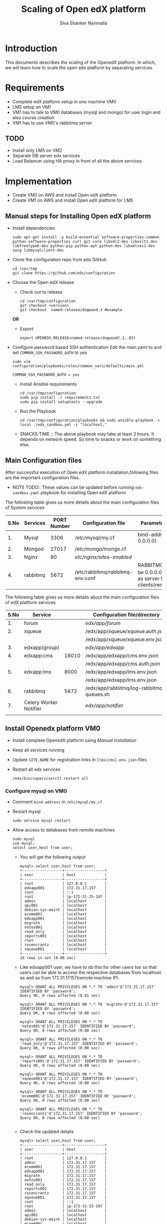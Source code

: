 #+TITLE: Scaling of Open edX platform
#+AUTHOR: Siva Shanker Narimalla


* Introduction
  This documents describes the scaling of the OpenedX platform. In
  which, we will learn how to scale the open edx platform by
  separating services
* Requirements
  - Complete edX platform setup in one machine VM0
  - LMS setup on VM1
  - VM1 has to talk to VM0 databases (mysql and mongo) for user login
    and also course creation
  - VM1 has to use VM0's rabbitmq server
** TODO 
   - Install only LMS on VM2
   - Separate DB server edx services
   - Load Balancer using HA proxy in front of all the above services
* Implementation
  - Create VM0 on AWS and install Open edX platform 
  - Create VM1 on AWS and install Open edX platform for LMS
** Manual steps for Installing  Open edX platform  
   - Install dependencies
     #+BEGIN_EXAMPLE
     sudo apt-get install -y build-essential software-properties-common python-software-properties curl git-core libxml2-dev libxslt1-dev libfreetype6-dev python-pip python-apt python-dev libxmlsec1-dev swig libmysqlclient-dev
     #+END_EXAMPLE
   - Clone the configuration repo from edx GitHub 
     #+BEGIN_EXAMPLE
     cd /var/tmp
     git clone https://github.com/edx/configuration
     #+END_EXAMPLE
   - Choose the Open edX release 
     + Check out to release
       #+BEGIN_EXAMPLE
       cd /var/tmp/configuration
       git checkout <version>
       git checkout  named-release/dogwood.3 #example
       #+END_EXAMPLE
     *OR*
     + Export 
       #+BEGIN_EXAMPLE
       export OPENEDX_RELEASE=named-release/dogwood(.2,.03)
       #+END_EXAMPLE
   - Configure password based SSH authentication Edit the main.yaml to
     and set =COMMON_SSH_PASSWORD_AUTH= to yes 
     #+BEGIN_EXAMPLE
     sudo vim  configuration/playbooks/roles/common_vars/defaults/main.yml
     #+END_EXAMPLE
     #+BEGIN_EXAMPLE
     COMMON_SSH_PASSWORD_AUTH = yes
     #+END_EXAMPLE
    - Install Ansible requirements
      #+BEGIN_EXAMPLE
      cd /var/tmp/configuration
      sudo pip install -r requirements.txt
      sudo pip install setuptools --upgrade
      #+END_EXAMPLE
    - Run the Playbook
      #+BEGIN_EXAMPLE 
      cd /var/tmp/configuration/playbooks && sudo ansible-playbook -c local ./edx_sandbox.yml -i "localhost,"
      #+END_EXAMPLE
    - SNACKS TIME ::  The above playbook may take at least 3 hours. It
         depends on network speed. So time to snacks or work on
         something else.
    
** Main Configuration files
   After successful execution of Open edX platform
   installation,following files are the important configuration
   files. 

   - NOTE TODO:: These values can be updated before running
        =edx-sandbox.yaml= playbook for installing Open edX platform

   The following table gives us more details about the main configuration files of
   System services
   |------+----------+-------------+-------------------------------------+----------------------------------------------------------------------------------------------------|
   | S.No | Services | PORT Number | Configuration file                  | Parameter to be changed                                                                            |
   |------+----------+-------------+-------------------------------------+----------------------------------------------------------------------------------------------------|
   |   1. | Mysql    |        3306 | /etc/mysql/my.cf                    | bind-address ( to be 0.0.0.0)                                                                      |
   |------+----------+-------------+-------------------------------------+----------------------------------------------------------------------------------------------------|
   |   2. | Mongod   |       27017 | /etc/mongo/mongo.cf                 |                                                                                                    |
   |------+----------+-------------+-------------------------------------+----------------------------------------------------------------------------------------------------|
   |   3. | Nginx    |          80 | /etc/nginx/sites-enabled/           |                                                                                                    |
   |------+----------+-------------+-------------------------------------+----------------------------------------------------------------------------------------------------|
   |   4. | rabbitmq |        5672 | /etc/rabbitmq/rabbitmq-env.conf     | RABBITMQ_NODE_IP_ADDRESS(to be 0.0.0.0) if rabbitmq acts as server for the clients(remote machines |
   |------+----------+-------------+-------------------------------------+----------------------------------------------------------------------------------------------------|

   
   The following table gives us more details about the main configuration files of
   edX platform services

   |------+------------------------+-------+------------------------------------------+---------------------------------------------------------|
   | S.No | Service                |       | Configuration file/directory             | supervisorctl file                                      |
   |------+------------------------+-------+------------------------------------------+---------------------------------------------------------|
   |   1. | forum                  |       | /edx/app/forum/                          | /edx/app/supervisor/conf.d/forum.conf                   |
   |------+------------------------+-------+------------------------------------------+---------------------------------------------------------|
   |   2. | xqueue                 |       | /edx/app/xqueue/xqueue.auth.json         | /edx/app/supervisor/conf.d/xqueue.conf                  |
   |      |                        |       | /edx/app/xqueue/xqueue.env.json          |                                                         |
   |------+------------------------+-------+------------------------------------------+---------------------------------------------------------|
   |   3. | edxapp(group)          |       | /edx/app/edxapp/                         | /edx/app/supervisor/conf.d/edxapp.conf                  |
   |------+------------------------+-------+------------------------------------------+---------------------------------------------------------|
   |   4. | edxapp:cms             | 18010 | /edx/app/edxapp/cms.env.json             | /edx/app/supervisor/conf.d/cms.conf                     |
   |      |                        |       | /edx/app/edxapp/cms.auth.json            |                                                         |
   |------+------------------------+-------+------------------------------------------+---------------------------------------------------------|
   |   5. | edxapp:lms             |  8000 | /edx/app/edxapp/lms.env.json             | /edx/app/supervisor/conf.d/lms.conf                     |
   |      |                        |       | /edx/app/edxapp/lms.env.json             |                                                         |
   |------+------------------------+-------+------------------------------------------+---------------------------------------------------------|
   |   6. | rabbitmq               |  5672 | /edx/app/rabbitmq/log-rabbitmq-queues.sh |                                                         |
   |------+------------------------+-------+------------------------------------------+---------------------------------------------------------|
   |   7. | Celery Worker Notifier |       | /edx/app/notifier/                       | /edx/app/supervisor/conf.d/notifier-celery-workers.conf |
   |      |                        |       |                                          |                                                         |
   |------+------------------------+-------+------------------------------------------+---------------------------------------------------------|



** Install Openedx platform VM0
   - Install complete OpenedX platform using [[Manual steps for Installing Open edX platform][Manual installation]]
   - Keep all services running
   - Update =SITE_NAME= for registration links in =[lms|cms].env.json=
     files
   - Restart all edx services 
     #+BEGIN_EXAMPLE
      /edx/bin/supervisorctl restart all
     #+END_EXAMPLE
*** Configure mysql on VM0
   - Comment =bind-address= in =/etc/mysql/my.cf=
   - Restart mysql 
     #+BEGIN_EXAMPLE
     sudo service mysql restart
     #+END_EXAMPLE
   - Allow access to databases from remote machines
     #+BEGIN_EXAMPLE
     sudo mysql
     use mysql;
     select user,host from user;
     #+END_EXAMPLE
     + You will get the following output 
       #+BEGIN_EXAMPLE
       mysql> select user,host from user;
       +------------------+------------------+
       | user             | host             |
       +------------------+------------------+
       | root             | 127.0.0.1        |
       | edxapp001        | 172.31.17.157    |
       | root             | ::1              |
       | root             | ip-172-31-25-197 |
       | admin            | localhost        |
       | api001           | localhost        |
       | debian-sys-maint | localhost        |
       | ecomm001         | localhost        |
       | edxapp001        | localhost        |
       | migrate          | localhost        |
       | notes001         | localhost        |
       | read_only        | localhost        |
       | reports001       | localhost        |
       | root             | localhost        |
       | rosencrantz      | localhost        |
       | xqueue001        | localhost        |
       +------------------+------------------+
       16 rows in set (0.00 sec)
       #+END_EXAMPLE
     + Like edxapp001 user, we have to do this for other users too so
       that users can be able to access the respective databases from
       localhost as well as from 172.31.17.157(remote machine IP).
     #+BEGIN_EXAMPLE
     mysql> GRANT ALL PRIVILEGES ON *.* TO 'admin'@'172.31.17.157' IDENTIFIED BY 'password';
     Query OK, 0 rows affected (0.01 sec)

     mysql> GRANT ALL PRIVILEGES ON *.* TO 'migrate'@'172.31.17.157' IDENTIFIED BY 'password';
     Query OK, 0 rows affected (0.00 sec)

     mysql> GRANT ALL PRIVILEGES ON *.* TO 'notes001'@'172.31.17.157' IDENTIFIED BY 'password';
     Query OK, 0 rows affected (0.00 sec)

     mysql> GRANT ALL PRIVILEGES ON *.* TO 'read_only'@'172.31.17.157' IDENTIFIED BY 'password';
     Query OK, 0 rows affected (0.00 sec)

     mysql> GRANT ALL PRIVILEGES ON *.* TO 'reports001'@'172.31.17.157' IDENTIFIED BY 'password';
     Query OK, 0 rows affected (0.00 sec)

     mysql> GRANT ALL PRIVILEGES ON *.* TO 'xqueue001'@'172.31.17.157' IDENTIFIED BY 'password';
     Query OK, 0 rows affected (0.00 sec)

     mysql> GRANT ALL PRIVILEGES ON *.* TO 'ecomm001'@'172.31.17.157' IDENTIFIED BY 'password';
     Query OK, 0 rows affected (0.00 sec)

     mysql> GRANT ALL PRIVILEGES ON *.* TO 'rosencrantz'@'172.31.17.157' IDENTIFIED BY 'password';
     Query OK, 0 rows affected (0.00 sec)
     
     #+END_EXAMPLE  
     + Check the updated details
       #+BEGIN_EXAMPLE
       mysql> select user,host from user;
       +------------------+------------------+
       | user             | host             |
       +------------------+------------------+
       | root             | 127.0.0.1        |
       | admin            | 172.31.17.157    |
       | ecomm001         | 172.31.17.157    |
       | edxapp001        | 172.31.17.157    |
       | migrate          | 172.31.17.157    |
       | notes001         | 172.31.17.157    |
       | read_only        | 172.31.17.157    |
       | reports001       | 172.31.17.157    |
       | rosencrantz      | 172.31.17.157    |
       | xqueue001        | 172.31.17.157    |
       | root             | ::1              |
       | root             | ip-172-31-25-197 |
       | admin            | localhost        |
       | api001           | localhost        |
       | debian-sys-maint | localhost        |
       | ecomm001         | localhost        |
       | edxapp001        | localhost        |
       | migrate          | localhost        |
       | notes001         | localhost        |
       | read_only        | localhost        |
       | reports001       | localhost        |
       | root             | localhost        |
       | rosencrantz      | localhost        |
       | xqueue001        | localhost        |
       +------------------+------------------+
       24 rows in set (0.00 sec)
       #+END_EXAMPLE
       + Try the following command on terminal from cms machine
	 #+BEGIN_EXAMPLE
	 mysql -h <LMS and CMS machine IP> -uxqueue001 -p
	 #+END_EXAMPLE
*** Configure Rabbitmq 
    Configure rabbitmq server in order to accept connections from
    remote machines(clients:here, VM1). For this open the file 
    #+BEGIN_EXAMPLE
    sudo vim /etc/rabbitmq-env.conf
    #+END_EXAMPLE
    and change =RABBITMQ_NODE_IP_ADDRESS= parameter value
    #+BEGIN_EXAMPLE
    RABBITMQ_NODE_IP_ADDRESS=0.0.0.0
    #+END_EXAMPLE
    and then restart rabbitmq-server service
    #+BEGIN_EXAMPLE
    sudo service rabbitmq-server restart
    #+END_EXAMPLE
** Install OpenedX platform for LMS only
   - Create a VM with ubunt-14.04 LTS on aws
   - Use the [[Manual steps for Installing Open edX platform][manual installation]] steps for installation.
*** Edit the configuration files
    - =lms.env.json= 
      #+BEGIN_EXAMPLE
      sudo vim /edx/app/edxapp/lms.env.json    # Since we use LMS only.
      #+END_EXAMPLE
      Change the required parameter values in that file.
      #+BEGIN_EXAMPLE
      "SITE_NAME" : "<Domain Name of the LMS1>",  #It is needed for user registrations.
      #Users will get a link from this SITE_NAME
      "PLATFORM_NAME" : "<Name of the Platform>",
      #+END_EXAMPLE
    - =lms.auth.json=
      
       *Very important*. This configuration file contains databases
      and their connection details. By default all databases uses
      local servers (mysql and mongo). 

      If we want to use remote server databases, we must to change the
      parameter =HOST= value to VM0's ip. So that, This machine uses
      VM0's databases. 


     Edit the following file parameters
      #+BEGIN_EXAMPLE
      sudo vim /edx/app/edxapp/lms.auth.json
      #+END_EXAMPLE
      + For *mongo* databases
      #+BEGIN_EXAMPLE
      "CONTENTSTORE": {
        "ADDITIONAL_OPTIONS": {},
        "DOC_STORE_CONFIG": {
            "collection": "modulestore",
            "connectTimeoutMS": 2000,
            "db": "edxapp",
            "host": [
                "localhost"   # Relace localhost to IP of VM0
            ],
            "password": "password",
            "port": 27017,
            "socketTimeoutMS": 3000,
            "ssl": false,
            "user": "edxapp"
        },
        "ENGINE": "xmodule.contentstore.mongo.MongoContentStore",
        "OPTIONS": {
            "db": "edxapp",
            "host": [
                "localhost"   # Relace localhost to IP of VM0
            ],
            "password": "password",
            "port": 27017,
            "ssl": false,
            "user": "edxapp"
        }

      #+END_EXAMPLE
      + for *mysql* databases
	#+BEGIN_EXAMPLE
	"DATABASES": {
        "default": {
            "ATOMIC_REQUESTS": true,
            "ENGINE": "django.db.backends.mysql",
            "HOST": "localhost",   # Relace localhost to IP of VM0
            "NAME": "edxapp",
            "PASSWORD": "password",
            "PORT": "3306",
            "USER": "edxapp001"
        },
        "read_replica": {
            "ENGINE": "django.db.backends.mysql",
            "HOST": "localhost",   # Relace localhost to IP of VM0
            "NAME": "edxapp",
            "PASSWORD": "password",
            "PORT": "3306",
            "USER": "edxapp001"
        },
        "student_module_history": {
            "ENGINE": "django.db.backends.mysql",
            "HOST": "localhost",   # Relace localhost to IP of VM0
            "NAME": "edxapp_csmh",
            "PASSWORD": "password",
            "PORT": "3306",
            "USER": "edxapp001"
        }
    },

	#+END_EXAMPLE
    + To access rabbitmq service which could be running from remote
      machine (VM0), We need to change the following parameter value
      in =/edx/app/edxapp/lms.env.json= 
      #+BEGIN_EXAMPLE
      "BROKER_HOST_NAME": "<VM0's IP>",
      #+END_EXAMPLE

    + Restart edx services 
      #+BEGIN_EXAMPLE
      /edx/bin/supervisorctl restart all
      #+END_EXAMPLE

    + OPTIONAL :: We can stop mysql and mongod services too, to
         minimize load on the machine.

*** Test Cases
**** Check whether login is happening or not from LMS1
     - Log into lms1 machine as staff user and also see the logs for
       troubleshooting if anything goes wrong
     #+BEGIN_EXAMPLE
     sudo tail -f /edx/var/log/lms/edx.log
     #+END_EXAMPLE
     Output
     #+BEGIN_EXAMPLE
     Aug 11 07:07:57 ip-172-31-17-157 [service_variant=lms][celery.worker.consumer][env:sandbox] ERROR [ip-172-31-17-157  3463] [consumer.py:364] - consumer: Cannot connect to amqp://celery:**@127.0.0.1:5672//: [Errno 104] Connection reset by peer.
     #+END_EXAMPLE
     - You will be able to log into LMS1 machine even if you get above
       issue.
     - To solve the above problem, just run 
       + See if celery user exist.
       #+BEGIN_EXAMPLE
       sudo rabbitmqctl list_users 
       #+END_EXAMPLE
       + If celery user not exist/created, create it using
	 #+BEGIN_EXAMPLE
	 sudo rabbitmqctl add_user celery celery
	 #+END_EXAMPLE
       + Set permissions to celery user, by running
	 #+BEGIN_EXAMPLE
	 sudo rabbitmqctl set_permissions celery ".*" ".*" ".*"
	 #+END_EXAMPLE
       + Restart rabbitmq service
	 #+BEGIN_EXAMPLE
	 sudo service rabbitmq-server restart
	 #+END_EXAMPLE

* OPTIONAL ::  EdX services 
  + All edx services
   #+BEGIN_EXAMPLE
   xqueue_consumer
   forum
   analytics_api
   certs
   edx_notes_api
   xqueue
   edxapp
   edxapp:cms
   edxapp_worker:cms_low_1
   edxapp_worker:lms_high_mem_1
   edxapp_worker:cms_high_1
   edxapp_worker:lms_default_1
   edxapp_worker:cms_default_1
   edxapp_worker:lms_low_1
   edxapp_worker:lms_high_1
   insights
   notifier-celery-workers
   notifier-scheduler

   #+END_EXAMPLE
  + Stop LMS services except CMS related services
   #+BEGIN_EXAMPLE
   /edx/bin/supervisorctl stop xqueue_consumer
   /edx/bin/supervisorctl start forum
   /edx/bin/supervisorctl start notifier-celery-workers
   /edx/bin/supervisorctl start notifier-scheduler
   /edx/bin/supervisorctl start edxapp:cms
   /edx/bin/supervisorctl start edxapp_worker:cms_low_1
   /edx/bin/supervisorctl start certs
   /edx/bin/supervisorctl start edx_notes_api
   /edx/bin/supervisorctl start xqueue
   /edx/bin/supervisorctl start edxapp_worker:cms_high_1
   /edx/bin/supervisorctl strat edxapp_worker:cms_default_1

   /edx/bin/supervisorctl stop edxapp:lms
   /edx/bin/supervisorctl stop edxapp_worker:lms_high_mem_1
   /edx/bin/supervisorctl stop edxapp_worker:lms_default_1
   /edx/bin/supervisorctl stop edxapp_worker:lms_low_1
   /edx/bin/supervisorctl stop edxapp_worker:lms_high_1
   /edx/bin/supervisorctl stop insights
   /edx/bin/supervisorctl stop analytics_api

   #+END_EXAMPLE

